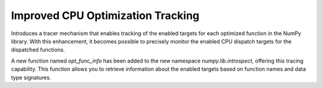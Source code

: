 Improved CPU Optimization Tracking
----------------------------------

Introduces a tracer mechanism that enables tracking of the enabled targets
for each optimized function in the NumPy library. With this enhancement,
it becomes possible to precisely monitor the enabled CPU dispatch
targets for the dispatched functions.

A new function named `opt_func_info` has been added to the new namespace `numpy.lib.introspect`,
offering this tracing capability. This function allows you to retrieve information
about the enabled targets based on function names and data type signatures.

